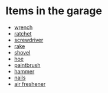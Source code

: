 * Items in the garage
  - [[real://garage/workbench?rel=in/wrench?rel=on][wrench]]
  - [[real://garage/workbench?rel=in/ratchet?rel=on][ratchet]]
  - [[real://garage/workbench?rel=in/ratchet?rel=on/screwdriver?rel=to the left of][screwdriver]]
  - [[real://garage/east wall?rel=in/rake?rel=on][rake]]
  - [[real://garage/east wall?rel=in/rake?rel=on/shovel?rel=to the left of][shovel]]
  - [[real://garage/east wall?rel=in/rake?rel=on/hoe?rel=to the left of][hoe]]
  - [[real://garage/workbench?rel=in/wrench?rel=on/paintbrush?rel=above][paintbrush]]
  - [[real://garage/workbench?rel=in/ratchet?rel=on/hammer?rel=to the right of][hammer]]
  - [[real://garage/workbench?rel=in/ratchet?rel=on/nails?rel=to the right of][nails]]
  - [[real://garage/car?rel=in/air freshener?rel=in][air freshener]]

